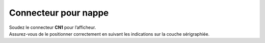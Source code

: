 Connecteur pour nappe
---------------------

| Soudez le connecteur **CN1** pour l’afficheur.
| Assurez-vous de le positionner correctement en suivant les indications sur la couche sérigraphiée.
